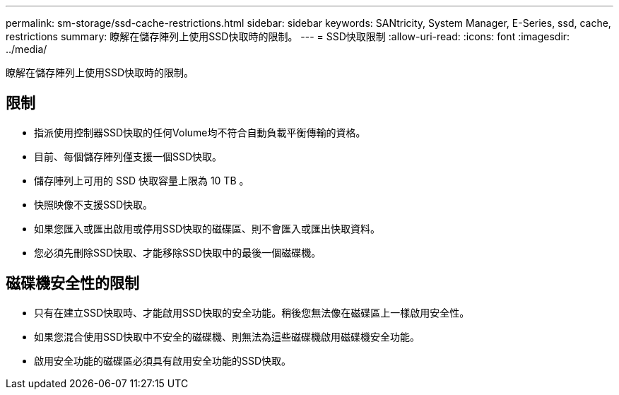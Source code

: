 ---
permalink: sm-storage/ssd-cache-restrictions.html 
sidebar: sidebar 
keywords: SANtricity, System Manager, E-Series, ssd, cache, restrictions 
summary: 瞭解在儲存陣列上使用SSD快取時的限制。 
---
= SSD快取限制
:allow-uri-read: 
:icons: font
:imagesdir: ../media/


[role="lead"]
瞭解在儲存陣列上使用SSD快取時的限制。



== 限制

* 指派使用控制器SSD快取的任何Volume均不符合自動負載平衡傳輸的資格。
* 目前、每個儲存陣列僅支援一個SSD快取。
* 儲存陣列上可用的 SSD 快取容量上限為 10 TB 。
* 快照映像不支援SSD快取。
* 如果您匯入或匯出啟用或停用SSD快取的磁碟區、則不會匯入或匯出快取資料。
* 您必須先刪除SSD快取、才能移除SSD快取中的最後一個磁碟機。




== 磁碟機安全性的限制

* 只有在建立SSD快取時、才能啟用SSD快取的安全功能。稍後您無法像在磁碟區上一樣啟用安全性。
* 如果您混合使用SSD快取中不安全的磁碟機、則無法為這些磁碟機啟用磁碟機安全功能。
* 啟用安全功能的磁碟區必須具有啟用安全功能的SSD快取。

